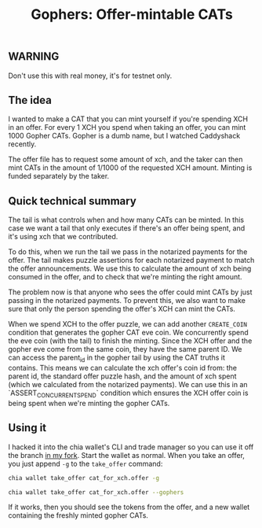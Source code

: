 #+TITLE: Gophers: Offer-mintable CATs
#+description: Writing a mergesort for chialisp
#+keywords: Chia, Chialisp, Chialisp Tutorials, Chia Offers, CATs

** WARNING
Don't use this with real money, it's for testnet only.

** The idea
I wanted to make a CAT that you can mint yourself if you're spending XCH in an offer. For every 1 XCH you spend when taking an offer, you can mint 1000 Gopher CATs. Gopher is a dumb name, but I watched Caddyshack recently.

The offer file has to request some amount of xch, and the taker can then mint CATs in the amount of 1/1000 of the requested XCH amount. Minting is funded separately by the taker.

** Quick technical summary
The tail is what controls when and how many CATs can be minted.
In this case we want a tail that only executes if there's an offer being spent, and it's using xch that we contributed.

To do this, when we run the tail we pass in the notarized payments for the offer. The tail makes puzzle assertions for each notarized payment to match the offer announcements. We use this to calculate the amount of xch being consumed in the offer, and to check that we're minting the right amount.

The problem now is that anyone who sees the offer could mint CATs by just passing in the notarized payments. To prevent this, we also want to make sure that only the person spending the offer's XCH can mint the CATs.

When we spend XCH to the offer puzzle, we can add another ~CREATE_COIN~ condition that generates the gopher CAT eve coin. We concurrently spend the eve coin (with the tail) to finish the minting. Since the XCH offer and the gopher eve come from the same coin, they have the same parent ID. We can access the parent_id in the gopher tail by using the CAT truths it contains. This means we can calculate the xch offer's coin id from: the parent id, the standard offer puzzle hash, and the amount of xch spent (which we calculated from the notarized payments). We can use this in an `ASSERT_CONCURRENT_SPEND` condition which ensures the XCH offer coin is being spent when we're minting the gopher CATs.

** Using it
I hacked it into the chia wallet's CLI and trade manager so you can use it off the branch [[https:https://github.com/geoffwalmsley/chia-blockchain/tree/gopher][in my fork]].
Start the wallet as normal. When you take an offer, you just append ~-g~ to the ~take_offer~ command:

#+begin_src bash
  chia wallet take_offer cat_for_xch.offer -g
#+end_src

#+begin_src bash
  chia wallet take_offer cat_for_xch.offer --gophers
#+end_src

If it works, then you should see the tokens from the offer, and a new wallet containing the freshly minted gopher CATs.
